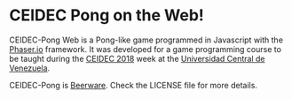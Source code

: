 * CEIDEC Pong on the Web!

CEIDEC-Pong Web is a Pong-like game programmed in Javascript with the [[https://phaser.io/][Phaser.io]] framework. It was developed for a game programming course to be taught during the [[https://twitter.com/Noticienciasucv/status/1056776035214258176/][CEIDEC 2018]] week at the [[http://www.ucv.ve/][Universidad Central de Venezuela]].

CEIDEC-Pong is [[https://people.freebsd.org/~phk/][Beerware]]. Check the LICENSE file for more details.

